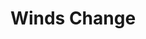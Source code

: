 #+TITLE: Winds Change
#+Artist: Orville Peck
#+Album: Pony
#+Art: https://i.scdn.co/image/ab67616d00001e028b7e8e376fbace18d83d0232
#+Link: http://open.spotify.com/track/7qe1VbsnzwQIKBTj9C1FTn
